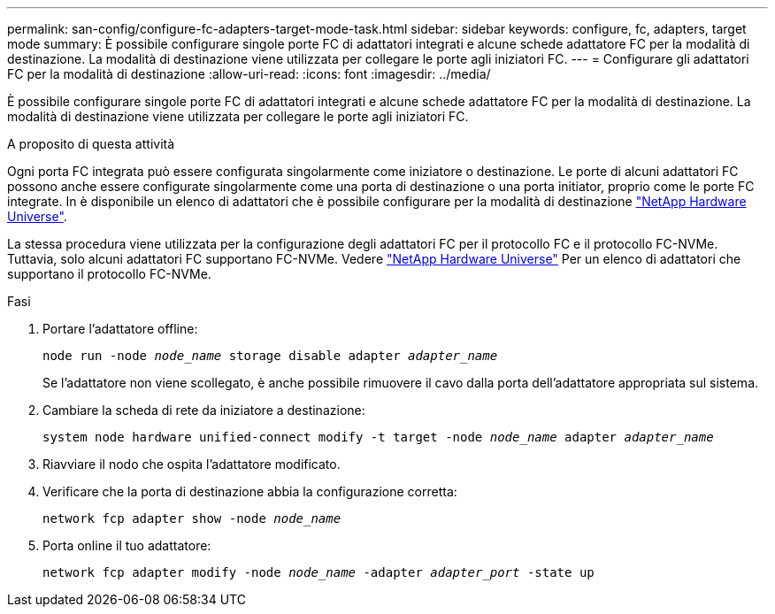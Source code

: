 ---
permalink: san-config/configure-fc-adapters-target-mode-task.html 
sidebar: sidebar 
keywords: configure, fc, adapters, target mode 
summary: È possibile configurare singole porte FC di adattatori integrati e alcune schede adattatore FC per la modalità di destinazione. La modalità di destinazione viene utilizzata per collegare le porte agli iniziatori FC. 
---
= Configurare gli adattatori FC per la modalità di destinazione
:allow-uri-read: 
:icons: font
:imagesdir: ../media/


[role="lead"]
È possibile configurare singole porte FC di adattatori integrati e alcune schede adattatore FC per la modalità di destinazione. La modalità di destinazione viene utilizzata per collegare le porte agli iniziatori FC.

.A proposito di questa attività
Ogni porta FC integrata può essere configurata singolarmente come iniziatore o destinazione. Le porte di alcuni adattatori FC possono anche essere configurate singolarmente come una porta di destinazione o una porta initiator, proprio come le porte FC integrate. In è disponibile un elenco di adattatori che è possibile configurare per la modalità di destinazione link:https://hwu.netapp.com["NetApp Hardware Universe"^].

La stessa procedura viene utilizzata per la configurazione degli adattatori FC per il protocollo FC e il protocollo FC-NVMe. Tuttavia, solo alcuni adattatori FC supportano FC-NVMe. Vedere link:https://hwu.netapp.com["NetApp Hardware Universe"^] Per un elenco di adattatori che supportano il protocollo FC-NVMe.

.Fasi
. Portare l'adattatore offline:
+
`node run -node _node_name_ storage disable adapter _adapter_name_`

+
Se l'adattatore non viene scollegato, è anche possibile rimuovere il cavo dalla porta dell'adattatore appropriata sul sistema.

. Cambiare la scheda di rete da iniziatore a destinazione:
+
`system node hardware unified-connect modify -t target -node _node_name_ adapter _adapter_name_`

. Riavviare il nodo che ospita l'adattatore modificato.
. Verificare che la porta di destinazione abbia la configurazione corretta:
+
`network fcp adapter show -node _node_name_`

. Porta online il tuo adattatore:
+
`network fcp adapter modify -node _node_name_ -adapter _adapter_port_ -state up`


